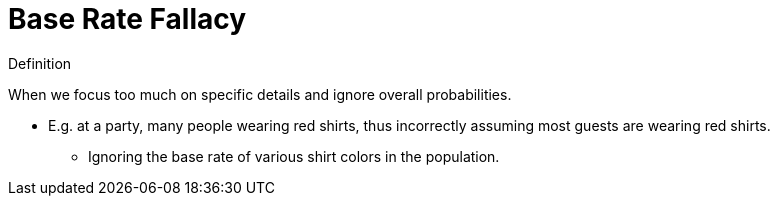 = Base Rate Fallacy

.Definition
****
When we focus too much on specific details and ignore overall probabilities.
****

* E.g. at a party, many people wearing red shirts, thus incorrectly assuming most guests are wearing red shirts.
** Ignoring the base rate of various shirt colors in the population.
